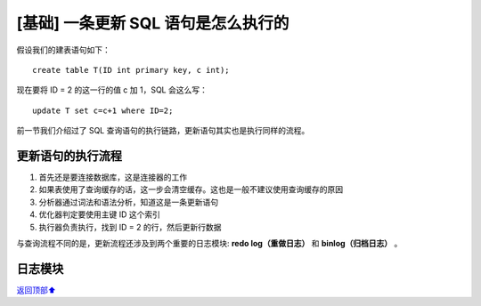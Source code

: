 .. _base02:

[基础] 一条更新 SQL 语句是怎么执行的
#######################################################

假设我们的建表语句如下：

::

    create table T(ID int primary key, c int);

现在要将 ID = 2 的这一行的值 c 加 1，SQL 会这么写：

::

    update T set c=c+1 where ID=2;

前一节我们介绍过了 SQL 查询语句的执行链路，更新语句其实也是执行同样的流程。


更新语句的执行流程
----------------------------

1. 首先还是要连接数据库，这是连接器的工作
#. 如果表使用了查询缓存的话，这一步会清空缓存。这也是一般不建议使用查询缓存的原因
#. 分析器通过词法和语法分析，知道这是一条更新语句
#. 优化器判定要使用主键 ID 这个索引
#. 执行器负责执行，找到 ID = 2 的行，然后更新行数据

与查询流程不同的是，更新流程还涉及到两个重要的日志模块: **redo log（重做日志）** 和 **binlog（归档日志）** 。


日志模块
------------------





\ `返回顶部⬆︎ <#>`_\
